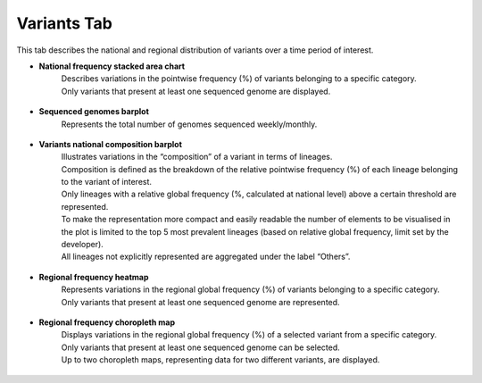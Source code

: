 Variants Tab
------------

This tab describes the national and regional distribution of variants over a time period of interest.

+ **National frequency stacked area chart**
	| Describes variations in the pointwise frequency (%) of variants belonging to a specific category.
	| Only variants that present at least one sequenced genome are displayed.

.. figure:: _static/VarSAC.png
   :scale: 50%
   :align: center

+ **Sequenced genomes barplot**
	| Represents the total number of genomes sequenced weekly/monthly.

.. figure:: _static/LinVarSeqBP.png
   :scale: 50%
   :align: center

+ **Variants national composition barplot**
	| Illustrates variations in the “composition” of a variant in terms of lineages.
	| Composition is defined as the breakdown of the relative pointwise frequency (%) of each lineage belonging to the variant of interest.
	| Only lineages with a relative global frequency (%, calculated at national level) above a certain threshold are represented.
	| To make the representation more compact and easily readable the number of elements to be visualised in the plot is limited to the top 5 most prevalent lineages (based on relative global frequency, limit set by the developer).
	| All lineages not explicitly represented are aggregated under the label “Others”.

.. figure:: _static/VarBP.png
   :scale: 50%
   :align: center

+ **Regional frequency heatmap**
	| Represents variations in the regional global frequency (%) of variants belonging to a specific category.
	| Only variants that present at least one sequenced genome are represented.

.. figure:: _static/VarHM.png
   :scale: 50%
   :align: center

+ **Regional frequency choropleth map**
	| Displays variations in the regional global frequency (%) of a selected variant from a specific category.
	| Only variants that present at least one sequenced genome can be selected.
	| Up to two choropleth maps, representing data for two different variants, are displayed.

.. figure:: _static/VarCM.png
   :scale: 50%
   :align: center
